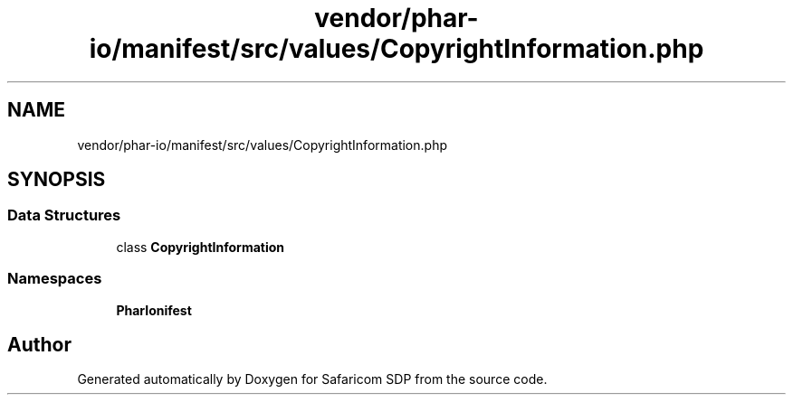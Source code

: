 .TH "vendor/phar-io/manifest/src/values/CopyrightInformation.php" 3 "Sat Sep 26 2020" "Safaricom SDP" \" -*- nroff -*-
.ad l
.nh
.SH NAME
vendor/phar-io/manifest/src/values/CopyrightInformation.php
.SH SYNOPSIS
.br
.PP
.SS "Data Structures"

.in +1c
.ti -1c
.RI "class \fBCopyrightInformation\fP"
.br
.in -1c
.SS "Namespaces"

.in +1c
.ti -1c
.RI " \fBPharIo\\Manifest\fP"
.br
.in -1c
.SH "Author"
.PP 
Generated automatically by Doxygen for Safaricom SDP from the source code\&.
